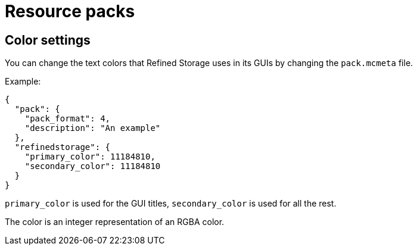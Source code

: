 = Resource packs

== Color settings

You can change the text colors that Refined Storage uses in its GUIs by changing the `pack.mcmeta` file.

Example:

[source,json]
----
{
  "pack": {
    "pack_format": 4,
    "description": "An example"
  },
  "refinedstorage": {
    "primary_color": 11184810,
    "secondary_color": 11184810
  }
}
----

`primary_color` is used for the GUI titles, `secondary_color` is used for all the rest.

The color is an integer representation of an RGBA color.
